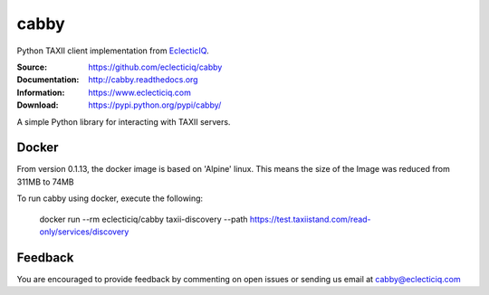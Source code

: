 cabby
=====

Python TAXII client implementation from `EclecticIQ <https://www.eclecticiq.com>`_.

:Source: https://github.com/eclecticiq/cabby
:Documentation: http://cabby.readthedocs.org
:Information: https://www.eclecticiq.com
:Download: https://pypi.python.org/pypi/cabby/

|travis badge| |landscape.io badge| |coveralls.io badge| |docs badge| |requirements badge|

.. |travis badge| image:: https://travis-ci.org/eclecticiq/cabby.svg?branch=master
   :target: https://travis-ci.org/eclecticiq/cabby
   :alt: Build Status
.. |landscape.io badge| image:: https://landscape.io/github/eclecticiq/cabby/master/landscape.svg?style=flat
   :target: https://landscape.io/github/eclecticiq/cabby/master
   :alt: Code Health
.. |coveralls.io badge| image:: https://coveralls.io/repos/eclecticiq/cabby/badge.svg
   :target: https://coveralls.io/r/eclecticiq/cabby
   :alt: Coverage Status
.. |docs badge| image:: https://readthedocs.org/projects/cabby/badge/?version=latest
    :alt: Documentation Status
    :scale: 100%
    :target: https://readthedocs.org/projects/cabby/
.. |requirements badge| image:: https://requires.io/github/eclecticiq/cabby/requirements.svg?branch=master
     :target: https://requires.io/github/eclecticiq/cabby/requirements/?branch=master
     :alt: Requirements Status

A simple Python library for interacting with TAXII servers.


Docker
--------

From version 0.1.13, the docker image is based on 'Alpine' linux. This means the size of the Image was reduced from 311MB to 74MB

To run cabby using docker, execute the following:

  docker run --rm eclecticiq/cabby taxii-discovery --path https://test.taxiistand.com/read-only/services/discovery

Feedback
--------

You are encouraged to provide feedback by commenting on open issues or sending us 
email at cabby@eclecticiq.com

